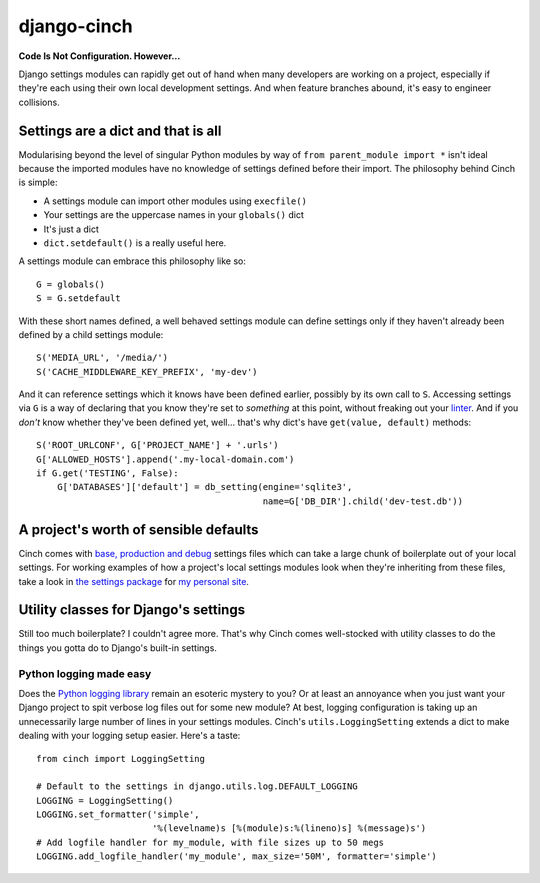 ************
django-cinch
************

**Code Is Not Configuration. However...**

Django settings modules can rapidly get out of hand when many developers
are working on a project, especially if they're each using their own
local development settings. And when feature branches abound, it's
easy to engineer collisions.

Settings are a dict and that is all
===================================

Modularising beyond the level of singular
Python modules by way of ``from parent_module import *`` isn't ideal because
the imported modules have no knowledge of settings defined before their
import. The philosophy behind Cinch is simple:

- A settings module can import other modules using ``execfile()``
- Your settings are the uppercase names in your ``globals()`` dict
- It's just a dict
- ``dict.setdefault()`` is a really useful here.

A settings module can embrace this philosophy like so::

  G = globals()
  S = G.setdefault

With these short names defined, a well behaved settings module can define
settings only if they haven't already been defined by a child settings
module::

  S('MEDIA_URL', '/media/')
  S('CACHE_MIDDLEWARE_KEY_PREFIX', 'my-dev')

And it can reference settings which it knows have been defined earlier,
possibly by its own call to ``S``. Accessing settings via ``G`` is a way of
declaring that you know they're set to *something* at this point, without
freaking out your linter_. And if you *don't* know whether they've been
defined yet, well... that's why dict's have ``get(value, default)`` methods::

  S('ROOT_URLCONF', G['PROJECT_NAME'] + '.urls')
  G['ALLOWED_HOSTS'].append('.my-local-domain.com')
  if G.get('TESTING', False):
      G['DATABASES']['default'] = db_setting(engine='sqlite3',
                                             name=G['DB_DIR'].child('dev-test.db'))

.. _linter: http://www.pylint.org

A project's worth of sensible defaults
======================================

Cinch comes with `base, production and debug`_ settings files which can
take a large chunk of boilerplate out of your local settings. For working
examples of how a project's local settings modules look when they're
inheriting from these files, take a look in `the settings package`_ for
`my personal site`_.

.. _base, production and debug: https://github.com/hipikat/django-cinch/tree/master/settings
.. _the settings package: https://github.com/hipikat/hipikat.org/tree/develop/src/hipikat/settings
.. _my personal site: http://www.hipikat.org/

Utility classes for Django's settings
=====================================

Still too much boilerplate? I couldn't agree more. That's why Cinch comes
well-stocked with utility classes to do the things you gotta do to Django's
built-in settings.

Python logging made easy
------------------------

Does the `Python logging library`_ remain an esoteric mystery to you? Or
at least an annoyance when you just want your Django project to spit
verbose log files out for some new module? At best, logging configuration is
taking up an unnecessarily large number of lines in your settings modules.
Cinch's ``utils.LoggingSetting`` extends a dict to make dealing with your
logging setup easier. Here's a taste::

  from cinch import LoggingSetting

  # Default to the settings in django.utils.log.DEFAULT_LOGGING
  LOGGING = LoggingSetting()
  LOGGING.set_formatter('simple',
                        '%(levelname)s [%(module)s:%(lineno)s] %(message)s')
  # Add logfile handler for my_module, with file sizes up to 50 megs
  LOGGING.add_logfile_handler('my_module', max_size='50M', formatter='simple')

.. _Python logging library: http://docs.python.org/library/logging.html
